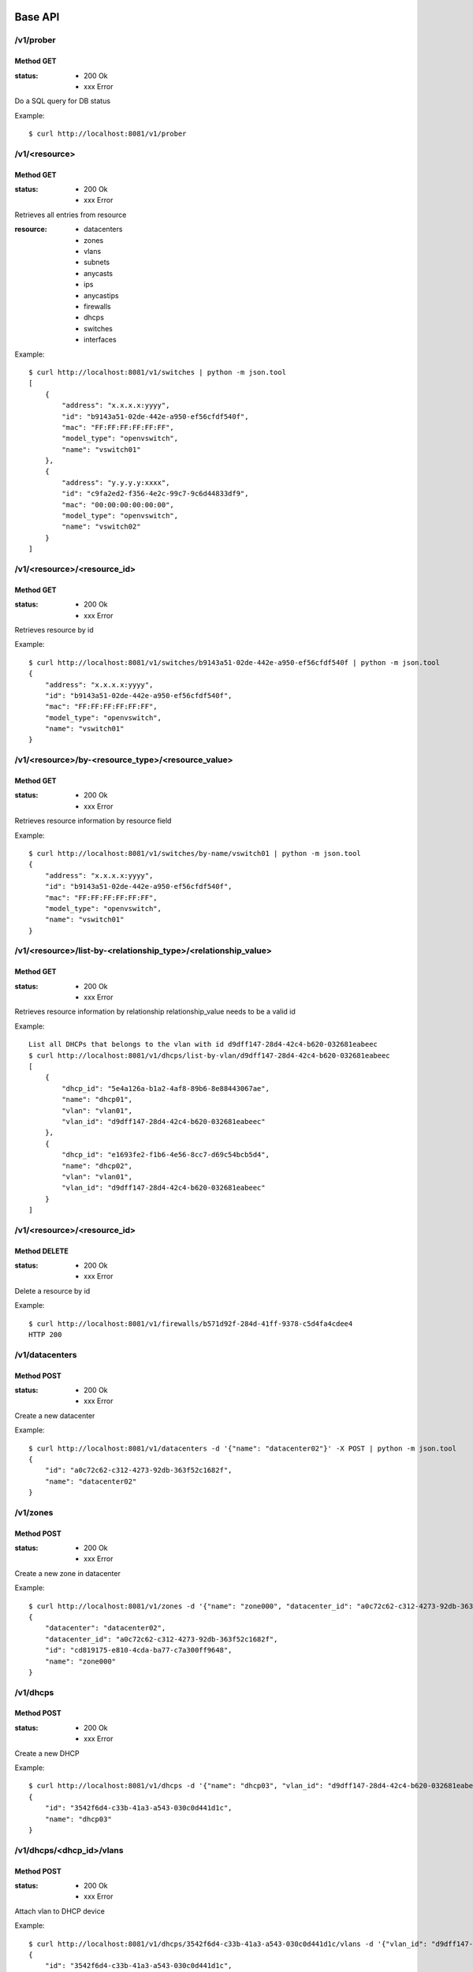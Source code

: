 ========
Base API
========

/v1/prober
==========

Method GET
----------

:status: * 200 Ok
         * xxx Error

Do a SQL query for DB status

Example::

    $ curl http://localhost:8081/v1/prober


/v1/<resource>
===================

Method GET
----------

:status: * 200 Ok
         * xxx Error

Retrieves all entries from resource

:resource:
           * datacenters
           * zones
           * vlans
           * subnets
           * anycasts
           * ips
           * anycastips
           * firewalls
           * dhcps
           * switches
           * interfaces

Example::

    $ curl http://localhost:8081/v1/switches | python -m json.tool
    [
        {
            "address": "x.x.x.x:yyyy",
            "id": "b9143a51-02de-442e-a950-ef56cfdf540f",
            "mac": "FF:FF:FF:FF:FF:FF",
            "model_type": "openvswitch",
            "name": "vswitch01"
        },
        {
            "address": "y.y.y.y:xxxx",
            "id": "c9fa2ed2-f356-4e2c-99c7-9c6d44833df9",
            "mac": "00:00:00:00:00:00",
            "model_type": "openvswitch",
            "name": "vswitch02"
        }
    ]


/v1/<resource>/<resource_id>
=================================

Method GET
----------

:status: * 200 Ok
         * xxx Error

Retrieves resource by id

Example::

    $ curl http://localhost:8081/v1/switches/b9143a51-02de-442e-a950-ef56cfdf540f | python -m json.tool
    {
        "address": "x.x.x.x:yyyy",
        "id": "b9143a51-02de-442e-a950-ef56cfdf540f",
        "mac": "FF:FF:FF:FF:FF:FF",
        "model_type": "openvswitch",
        "name": "vswitch01"
    }


/v1/<resource>/by-<resource_type>/<resource_value>
==================================================

Method GET
----------

:status: * 200 Ok
         * xxx Error

Retrieves resource information by resource field

Example::

    $ curl http://localhost:8081/v1/switches/by-name/vswitch01 | python -m json.tool
    {
        "address": "x.x.x.x:yyyy",
        "id": "b9143a51-02de-442e-a950-ef56cfdf540f",
        "mac": "FF:FF:FF:FF:FF:FF",
        "model_type": "openvswitch",
        "name": "vswitch01"
    }



/v1/<resource>/list-by-<relationship_type>/<relationship_value>
===============================================================

Method GET
----------

:status: * 200 Ok
         * xxx Error

Retrieves resource information by relationship
relationship_value needs to be a valid id

Example::

    List all DHCPs that belongs to the vlan with id d9dff147-28d4-42c4-b620-032681eabeec
    $ curl http://localhost:8081/v1/dhcps/list-by-vlan/d9dff147-28d4-42c4-b620-032681eabeec
    [
        {
            "dhcp_id": "5e4a126a-b1a2-4af8-89b6-8e88443067ae",
            "name": "dhcp01",
            "vlan": "vlan01",
            "vlan_id": "d9dff147-28d4-42c4-b620-032681eabeec"
        },
        {
            "dhcp_id": "e1693fe2-f1b6-4e56-8cc7-d69c54bcb5d4",
            "name": "dhcp02",
            "vlan": "vlan01",
            "vlan_id": "d9dff147-28d4-42c4-b620-032681eabeec"
        }
    ]


/v1/<resource>/<resource_id>
==================================================

Method DELETE
-------------

:status: * 200 Ok
         * xxx Error

Delete a resource by id

Example::

    $ curl http://localhost:8081/v1/firewalls/b571d92f-284d-41ff-9378-c5d4fa4cdee4
    HTTP 200


/v1/datacenters
===============

Method POST
-----------

:status: * 200 Ok
         * xxx Error

Create a new datacenter

Example::

    $ curl http://localhost:8081/v1/datacenters -d '{"name": "datacenter02"}' -X POST | python -m json.tool
    {
        "id": "a0c72c62-c312-4273-92db-363f52c1682f",
        "name": "datacenter02"
    }


/v1/zones
=====================================

Method POST
-----------

:status: * 200 Ok
         * xxx Error

Create a new zone in datacenter

Example::

    $ curl http://localhost:8081/v1/zones -d '{"name": "zone000", "datacenter_id": "a0c72c62-c312-4273-92db-363f52c1682f"}' -X POST | python -m json.tool
    {
        "datacenter": "datacenter02",
        "datacenter_id": "a0c72c62-c312-4273-92db-363f52c1682f",
        "id": "cd819175-e810-4cda-ba77-c7a300ff9648",
        "name": "zone000"
    }


/v1/dhcps
=========

Method POST
-----------

:status: * 200 Ok
         * xxx Error

Create a new DHCP

Example::

    $ curl http://localhost:8081/v1/dhcps -d '{"name": "dhcp03", "vlan_id": "d9dff147-28d4-42c4-b620-032681eabeec"}' -X POST | python -m json.tool
    {
        "id": "3542f6d4-c33b-41a3-a543-030c0d441d1c",
        "name": "dhcp03"
    }


/v1/dhcps/<dhcp_id>/vlans
=========================

Method POST
-----------

:status: * 200 Ok
         * xxx Error

Attach vlan to DHCP device

Example::

    $ curl http://localhost:8081/v1/dhcps/3542f6d4-c33b-41a3-a543-030c0d441d1c/vlans -d '{"vlan_id": "d9dff147-28d4-42c4-b620-032681eabeec"}' -X POST | python -m json.tool
    {
        "id": "3542f6d4-c33b-41a3-a543-030c0d441d1c",
        "name": "dhcp03"
    }


/v1/dhcps/<dhcp_id>/vlans/<vlan_id>
===================================

Method DELETE
-------------

:status: * 200 Ok
         * xxx Error

Detach vlan from DHCP device

Example::

    $ curl http://localhost:8081/v1/dhcps/3542f6d4-c33b-41a3-a543-030c0d441d1c/vlans/d9dff147-28d4-42c4-b620-032681eabeec -X DELETE
    HTTP 200


/v1/firewalls
=============

Method POST
-----------

:status: * 200 Ok
         * xxx Error

Create a new firewall

Example::

    $ curl http://localhost:8081/v1/firewalls -d '{"name": "firewall00", "zone_id": "cd819175-e810-4cda-ba77-c7a300ff9648", "mac": "11:11:11:11:11:11"}' -X POST
    {
        "address": null,
        "id": "036749a9-0da1-431f-8d48-24bd64a04429",
        "mac": "11:11:11:11:11:11",
        "name": "firewall00",
        "status": true,
        "zone": "zone000",
        "zone_id": "cd819175-e810-4cda-ba77-c7a300ff9648"
    }


/v1/firewalls/enable
===================

Method POST
-----------

:status: * 200 Ok
         * xxx Error

Set firewall device to enabled

Example::

    $ curl http://localhost:8081/v1/firewalls/enable -X POST -d '{"id": "036749a9-0da1-431f-8d48-24bd64a04429"}'
    {
        "address": null,
        "id": "036749a9-0da1-431f-8d48-24bd64a04429",
        "mac": "11:11:11:11:11:11",
        "name": "firewall00",
        "status": true,
        "zone": "zone000",
        "zone_id": "cd819175-e810-4cda-ba77-c7a300ff9648"
    }


/v1/firewalls/disable
====================

Method POST
-----------

:status: * 200 Ok
         * xxx Error

Set firewall device to disable
Firewall stop receiving rules updates when its disabled

Example::

    $ curl http://localhost:8081/v1/firewalls/disable -X POST -d '{"id": "036749a9-0da1-431f-8d48-24bd64a04429"}'
    {
        "address": null,
        "id": "036749a9-0da1-431f-8d48-24bd64a04429",
        "mac": "11:11:11:11:11:11",
        "name": "firewall00",
        "status": false,
        "zone": "zone000",
        "zone_id": "cd819175-e810-4cda-ba77-c7a300ff9648"
    }


/v1/firewalls/sync
=================

Method POST
-----------

:status: * 200 Ok
         * xxx Error

Reload firewall rules

Example::

    $ curl http://localhost:8081/v1/firewalls/sync -X POST -d '{"name": "firewall00"}'
    {
        "address": null,
        "id": "036749a9-0da1-431f-8d48-24bd64a04429",
        "mac": "11:11:11:11:11:11",
        "name": "firewall00",
        "status": true,
        "zone": "zone000",
        "zone_id": "cd819175-e810-4cda-ba77-c7a300ff9648"
    }

/v1/vlans
=========================

Method POST
-----------

:status: * 200 Ok
         * xxx Error

:type:
    * private_vlan
    * dedicated_vlan

Create a new vlan at zone

Example::

    $ curl http://localhost:8081/v1/vlans -d '{"name": "vlan000", "type": "private_vlan", "vlan_num": 1, "zone_id": "cd819175-e810-4cda-ba77-c7a300ff9648"}' -X POST
    {
        "id": "6000cc53-f9ba-4340-bdf0-d6ed615fa05a",
        "name": "vlan000",
        "type": "private_vlan",
        "vlan_num": 1,
        "zone": "zone000",
        "zone_id": "cd819175-e810-4cda-ba77-c7a300ff9648"
    }


/v1/anycasts
============

Method POST
-----------

:status: * 200 Ok
         * xxx Error

Create a new anycast network subnet

Example::

    $ curl http://localhost:8081/v1/anycasts -d '{"cidr": "192.168.0.0/24"}' -X POST
    {
        "cidr": "192.168.0.0/24",
        "id": "55b0b07e-cbbc-4477-a7d4-8dd7f07d380c"
    }


/v1/firewalls/<firewall_id>/anycasts
====================================

Method POST
-----------

:status: * 200 Ok
         * xxx Error

Attach a anycast subnet to the firewall

Example::

    $ curl http://localhost:8081/v1/firewalls/036749a9-0da1-431f-8d48-24bd64a04429/anycasts -d '{"anycast_id": "55b0b07e-cbbc-4477-a7d4-8dd7f07d380c"}' -X POST
    {
        "address": null,
        "id": "036749a9-0da1-431f-8d48-24bd64a04429",
        "mac": "11:11:11:11:11:11",
        "name": "firewall00",
        "status": true,
        "zone": "zone000",
        "zone_id": "cd819175-e810-4cda-ba77-c7a300ff9648"
    }


/v1/firewalls/<firewall_id>/anycasts/<anycast_id>
=================================================

Method DELETE
-------------

:status: * 200 Ok
         * xxx Error

Detach a anycast subnet from the firewall

Example::

    $ curl http://localhost:8081/v1/firewalls/036749a9-0da1-431f-8d48-24bd64a04429/anycasts/55b0b07e-cbbc-4477-a7d4-8dd7f07d380c -X DELETE
    HTTP 200


/v1/subnets
===========================

Method POST
-----------

:status: * 200 Ok
         * xxx Error

Create a new subnet in vlan

Example::

    $ curl http://localhost:8081/v1/subnets -d '{"cidr": "10.0.0.0/24", "vlan_id": "6000cc53-f9ba-4340-bdf0-d6ed615fa05a"}' -X POST
    {
        "cidr": "10.0.0.0/24",
        "gateway": "10.0.0.1",
        "id": "2368f084-426c-4a39-a07e-f65236e6bb91",
        "ips": [],
        "network": "10.0.0.0/255.255.255.0",
        "vlan": "vlan000",
        "vlan_id": "6000cc53-f9ba-4340-bdf0-d6ed615fa05a"
    }

/v1/anycastips
====================================

Method POST
-----------

:status: * 200 Ok
         * xxx Error

Create a new ip in anycast subnet

Example::

    $ curl http://localhost:8081/v1/anycastips -d '{"ip": "192.168.0.100", "anycast_id": "55b0b07e-cbbc-4477-a7d4-8dd7f07d380c"}' -X POST
    {
        "anycast": "192.168.0.0/24",
        "anycast_id": "55b0b07e-cbbc-4477-a7d4-8dd7f07d380c",
        "id": "0b3749a3-1942-468f-bf70-13ab2b7eeff9",
        "ip": "192.168.0.100"
    }

/v1/ips
===========================

Method POST
-----------

:status: * 200 Ok
         * xxx Error

Create a new ip in subnet

Example::

    $ curl http://localhost:8081/v1/ips -d '{"ip": "10.0.0.100", "subnet_id": "2368f084-426c-4a39-a07e-f65236e6bb91"}' -X POST | python -m json.tool
    {
        "hostname": null,
        "id": "6ed4b2ec-133f-4be6-9620-d90041475259",
        "interface_id": null,
        "ip": "10.0.0.100",
        "subnet": "10.0.0.0/24",
        "subnet_id": "2368f084-426c-4a39-a07e-f65236e6bb91"
    }


/v1/interfaces
==============

Method POST
-----------

:status: * 200 Ok
         * xxx Error

Create a new interface

Example::

    $ curl http://localhost:8081/v1/interfaces -d '{"mac": "55:55:55:55:55:55", "hostname": "host00"}' -X POST | python -m json.tool
    {
        "hostname": "host00",
        "id": "55:55:55:55:55:55",
        "ips": [],
        "name": null,
        "switch_id": null
    }


/v1/interfaces/<interface_id>/ips
=================================

Method POST
-----------

:status: * 200 Ok
         * xxx Error

Attach IP to interface

Example::

    $ curl http://localhost:8081/v1/interfaces/55:55:55:55:55:55/ips -d '{"ip": "10.0.0.100"}' -X POST | python -m json.tool
    {
        "hostname": "host00",
        "id": "55:55:55:55:55:55",
        "ips": [
            "10.0.0.100"
        ],
        "name": null,
        "switch_id": null
    }


/v1/interfaces/<interface_id>/ips/<ip_id>
=========================================

Method DELETE
-------------

:status: * 200 Ok
         * xxx Error

Detach ip from interface

Example::

    $ curl http://localhost:8081/v1/interfaces/55:55:55:55:55:55/ips/6ed4b2ec-133f-4be6-9620-d90041475259 -X DELETE
    {
        "hostname": "host00",
        "id": "55:55:55:55:55:55",
        "ips": [],
        "name": null,
        "switch_id": null
    }


==========
Policy API
==========

/v1/firewalls/policies/<owner_type>/<id>
============================================================

Method GET
----------

:status: * 200 Ok
         * xxx Error

Retrieve policy information

Example::

    $ curl http://127.0.0.1:8081/v1/firewalls/policies/subnet/d47b3b0e-5579-4884-9af9-aac7b89c7c62 |  python -m json.tool
    {
        "dst": "10.0.0.100",
        "dst_port": "None",
        "id": "d47b3b0e-5579-4884-9af9-aac7b89c7c62",
        "owner": "10.0.0.0/24",
        "owner_id": "2368f084-426c-4a39-a07e-f65236e6bb91",
        "policy": "DROP",
        "proto": "tcp",
        "src": "None",
        "src_port": "None",
        "table": "INPUT"
    }


/v1/firewalls/policies/<owner_type>/<owner_id>
======================================================

Method POST
-----------

:status: * 200 Ok
         * xxx Error

Create a new policy

Example::

    $ curl http://127.0.0.1:8081/v1/firewalls/policies/subnet/2368f084-426c-4a39-a07e-f65236e6bb91 -d '{"src": "None", "src_port": "None", "dst_port": "None", "proto": "tcp", "policy": "DROP", "table": "INPUT", "dst": "10.0.0.100"}' -X POST | python -m json.tool
    {
        "dst": "10.0.0.100",
        "dst_port": "None",
        "id": "d47b3b0e-5579-4884-9af9-aac7b89c7c62",
        "owner": "10.0.0.0/24",
        "owner_id": "2368f084-426c-4a39-a07e-f65236e6bb91",
        "policy": "DROP",
        "proto": "tcp",
        "src": "None",
        "src_port": "None",
        "table": "INPUT"
    }


/v1/firewalls/policies/<owner_type>/<id>
======================================================

Method DELETE
-------------

:status: * 200 Ok
         * xxx Error

Deletes a policy

Example::

    $ curl http://127.0.0.1:8081/v1/firewalls/policies/subnet/d47b3b0e-5579-4884-9af9-aac7b89c7c62 -X DELETE
    HTTP 200


/v1/firewalls/policies/by-type/<owner_type>
========================================================

Method GET
----------

:status: * 200 Ok
         * xxx Error

Retrieve all policy by type specified <owner_type>

Example::

    $ curl http://127.0.0.1:8081/v1/firewalls/policies/by-type/subnet | python -m json.tool
    [
        {
            "dst": "10.0.0.100",
            "dst_port": "None",
            "id": "eb1b1c86-5c17-45e1-9a09-2e8214caf338",
            "owner": "10.0.0.0/24",
            "owner_id": "2368f084-426c-4a39-a07e-f65236e6bb91",
            "policy": "DROP",
            "proto": "tcp",
            "src": "None",
            "src_port": "None",
            "table": "INPUT"
        }
    ]


/v1/firewalls/policies/by-owner/<owner_type>/<id>
======================================================

Method GET
----------

:status: * 200 Ok
         * xxx Error

Retrieve all policy from a given owner

Example::

    $ curl http://127.0.0.1:8081/v1/firewalls/policies/by-owner/subnet/2368f084-426c-4a39-a07e-f65236e6bb91 | python -m json.tool
    [
        {
            "dst": "10.0.0.100",
            "dst_port": "None",
            "id": "eb1b1c86-5c17-45e1-9a09-2e8214caf338",
            "owner": "10.0.0.0/24",
            "owner_id": "2368f084-426c-4a39-a07e-f65236e6bb91",
            "policy": "DROP",
            "proto": "tcp",
            "src": "None",
            "src_port": "None",
            "table": "INPUT"
        }
    ]


==========
Switch API
==========

/v1/switches
===========

Method POST
-----------

:status: * 200 Ok
         * xxx Error

Create a new switch

Example::

    $ curl http://127.0.0.1:8081/v1/switches -d '{"model_type": "openvswitch", "mac": "88:88:88:88:88:88", "name": "vswitch00", "address": "10.0.0.1:8888"}' -X POST | python -m json.tool
    {
        "address": "10.0.0.1:8888",
        "id": "cbb9163c-cc3d-4584-bcb4-8489b5f4db7e",
        "mac": "88:88:88:88:88:88",
        "model_type": "openvswitch",
        "name": "vswitch00"
    }


/v1/switches/<switch_id>/interfaces
==================================

Method POST
-----------

:status: * 200 Ok
         * xxx Error

Attach Interface to switch

Example::

    $ curl http://127.0.0.1:8081/v1/switches/cbb9163c-cc3d-4584-bcb4-8489b5f4db7e/interfaces -d '{"ofport": "5", "int_name": "vif1.0", "interface_id": "55:55:55:55:55:55"}' -X POST
    {
        "action": "plug",
        "firewalls": [],
        "hostname": "host00",
        "id": "55:55:55:55:55:55",
        "ips": [],
        "name": "vif1.0",
        "ofport": "5",
        "status": null,
        "switch_id": {
            "address": "10.0.0.1:8888",
            "id": "cbb9163c-cc3d-4584-bcb4-8489b5f4db7e",
            "mac": "88:88:88:88:88:88",
            "model_type": "openvswitch",
            "name": "vswitch00"
        }
    }


/v1/switches/<switch_id>/interfaces/<interface_id>
=================================================

Method DELETE
-------------

:status: * 200 Ok
         * xxx Error

Detach interface from switch

Example::

    $ curl http://127.0.0.1:8081/v1/switches/cbb9163c-cc3d-4584-bcb4-8489b5f4db7e/interfaces/55:55:55:55:55:55 -X DELETE
    {
        "action": "unplug",
        "hostname": "host00",
        "id": "55:55:55:55:55:55",
        "ips": [],
        "name": "vif1.0",
        "status": null,
        "switch_id": {
            "address": "10.0.0.1:8888",
            "id": "cbb9163c-cc3d-4584-bcb4-8489b5f4db7e",
            "mac": "88:88:88:88:88:88",
            "model_type": "openvswitch",
            "name": "vswitch00"
        }
    }
